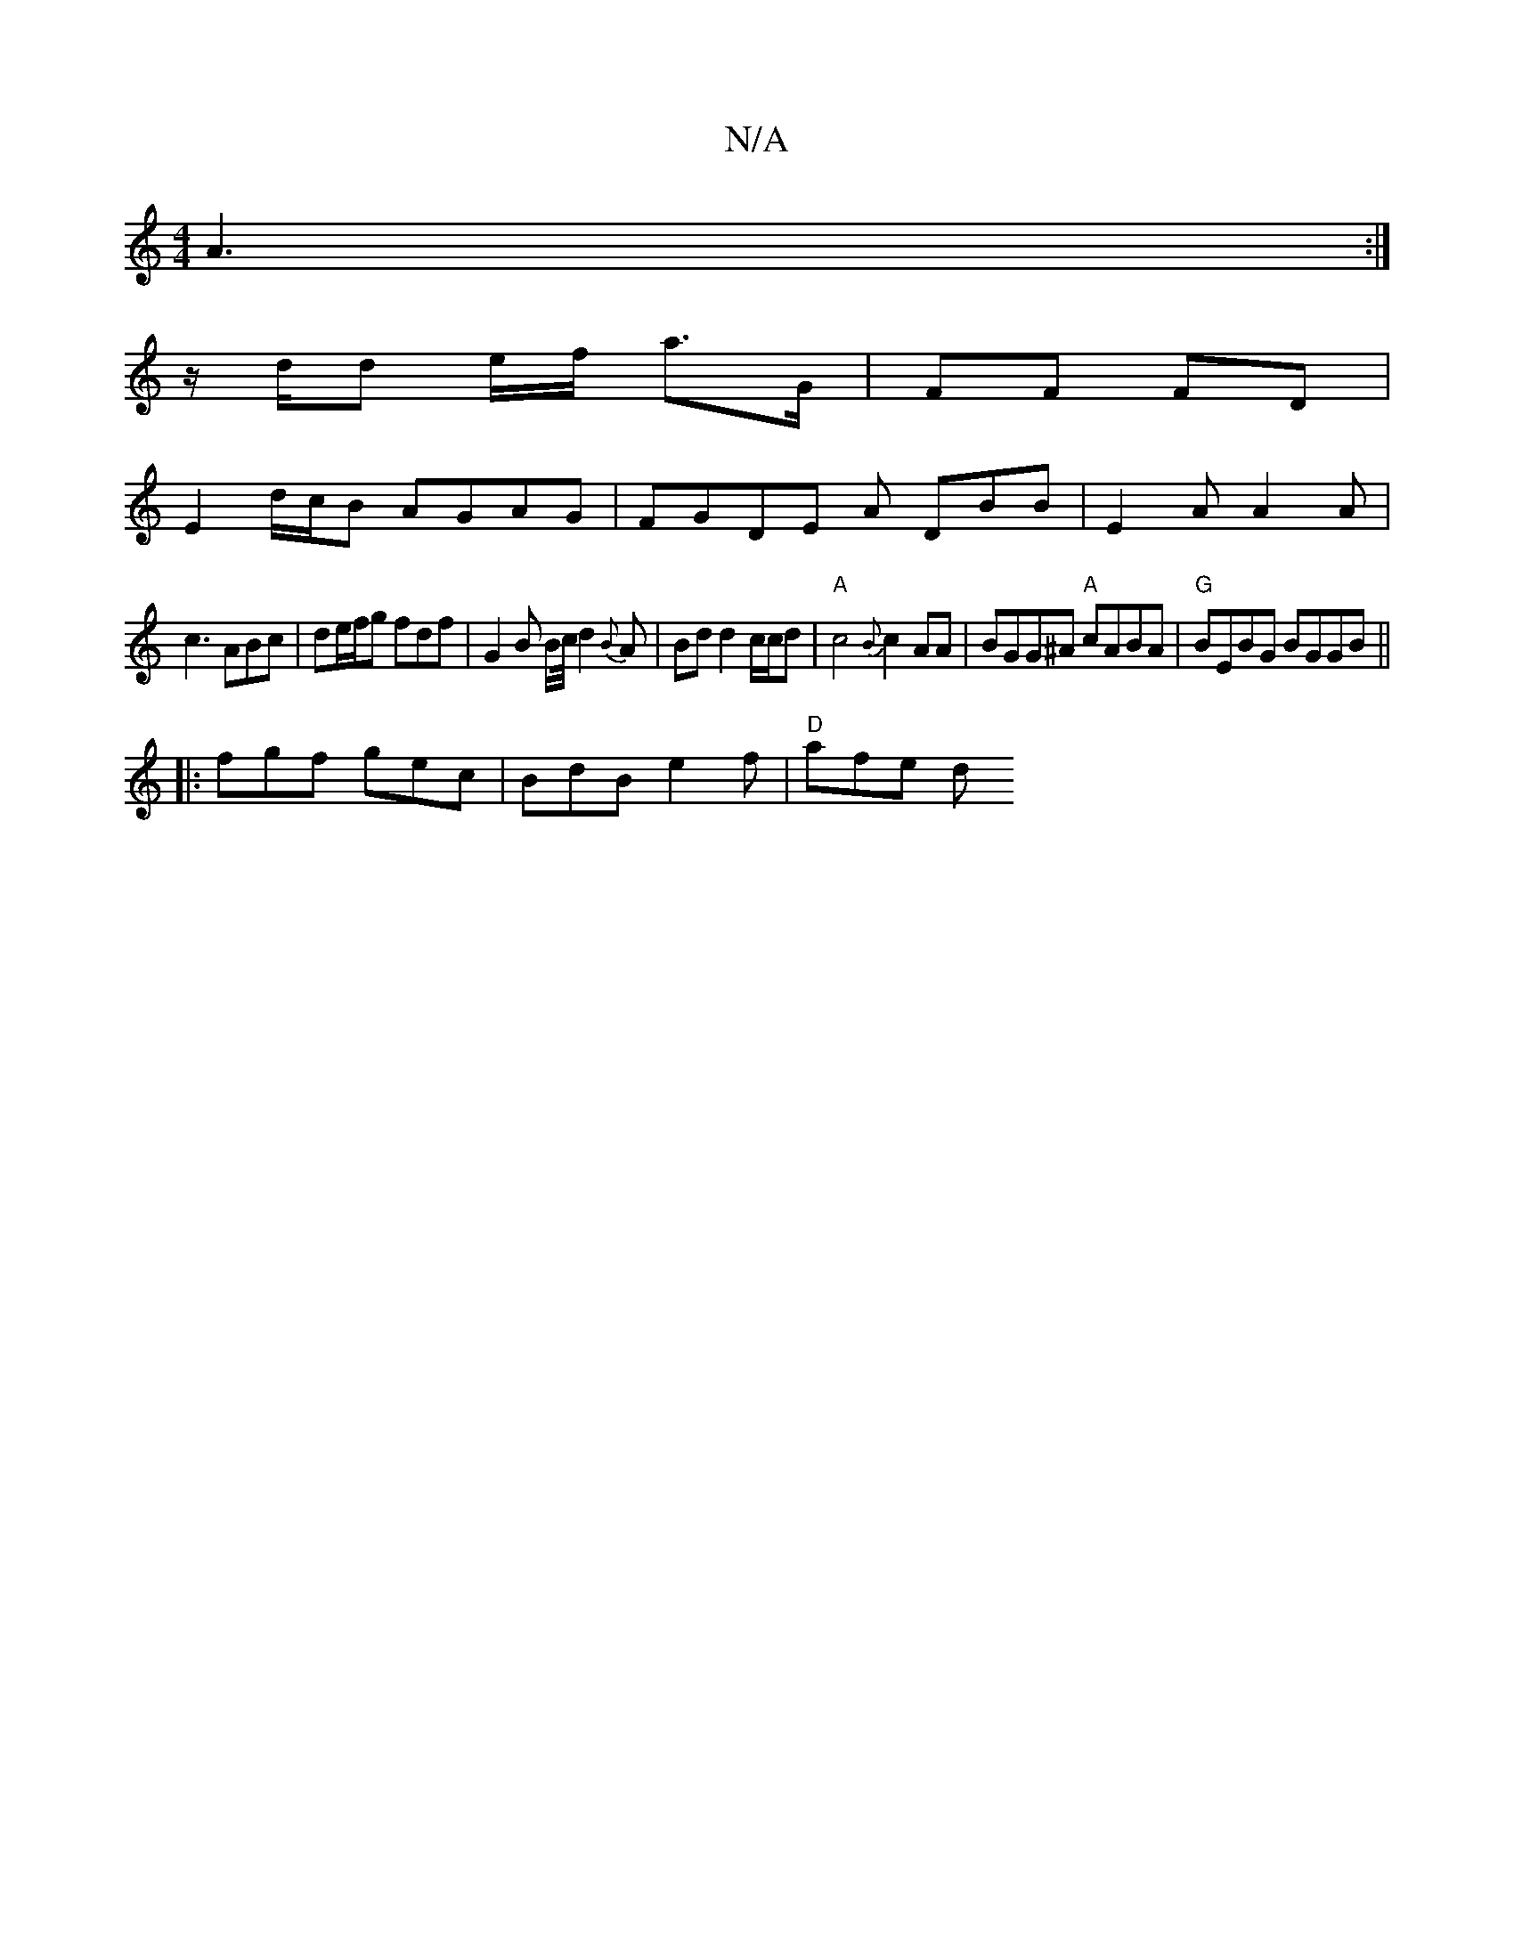 X:1
T:N/A
M:4/4
R:N/A
K:Cmajor
A3:|
z/d/d e/f/ a>G- | FF FD |
E2 d/c/B AGAG|FGDE oA- DBB | E2A A2A |
c3 ABc | de/f/g fdf | G2 B B/2c/4 d2{B}A| Bd d2 c/c/d |"A"c4 {B}c2AA|BGG^A "A"cABA|"G"BEBG BGGB ||
|: fgf gec | BdB e2f | "D"afe d